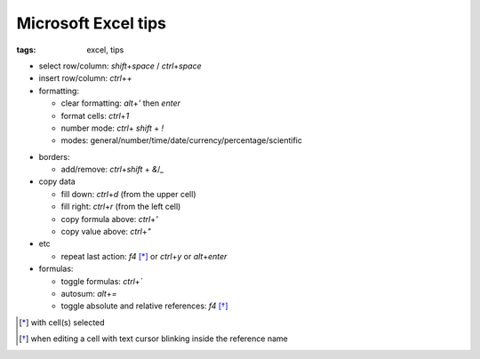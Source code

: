 Microsoft Excel tips
######################

:tags: excel, tips

.. role:: kbd


* select row/column: `shift`\ +\ `space` / `ctrl`\ +\ `space`

* insert row/column: `ctrl`\ +\ `+`

* formatting:

  - clear formatting: `alt`\ +\ `'` then `enter`
  - format cells: `ctrl`\ +\ `1`
  - number mode: `ctrl`\ + `shift` + `!`
  - modes: general/number/time/date/currency/percentage/scientific

.. raw:: html

  <pre style="background:none;border:0;margin:-10px 0 0 160px;padding:0">~      !     @    #      $         %          ^</pre>

* borders:

  - add/remove: `ctrl`\ +\ `shift` + `&`/`_`

* copy data

  - fill down: `ctrl`\ +\ `d` (from the upper cell)
  - fill right: `ctrl`\ +\ `r`  (from the left cell)
  - copy formula above: `ctrl`\ +\ `'`
  - copy value above: `ctrl`\ +\ `"`

* etc
  
  - repeat last action: `f4` [*]_ or `ctrl`\ +\ `y` or `alt`\ +\ `enter`

* formulas:
  
  - toggle formulas: `ctrl`\ +\ `\``
  - autosum: `alt`\ +\ `=`
  - toggle absolute and relative references: `f4` [*]_
    
.. [*] with cell(s) selected
.. [*] when editing a cell with text cursor blinking inside the reference name

